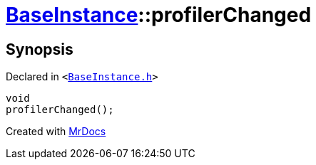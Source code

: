 [#BaseInstance-profilerChanged]
= xref:BaseInstance.adoc[BaseInstance]::profilerChanged
:relfileprefix: ../
:mrdocs:


== Synopsis

Declared in `&lt;https://github.com/PrismLauncher/PrismLauncher/blob/develop/launcher/BaseInstance.h#L295[BaseInstance&period;h]&gt;`

[source,cpp,subs="verbatim,replacements,macros,-callouts"]
----
void
profilerChanged();
----



[.small]#Created with https://www.mrdocs.com[MrDocs]#
